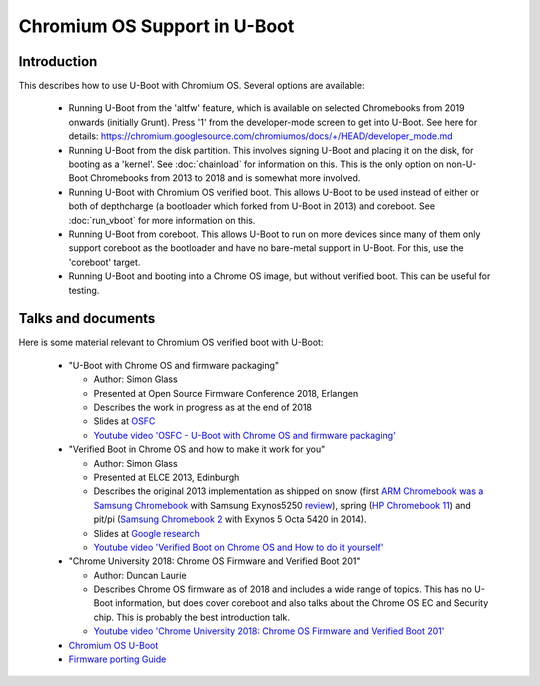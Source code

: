 .. SPDX-License-Identifier: GPL-2.0+
.. Copyright 2020 Google LLC

Chromium OS Support in U-Boot
=============================

Introduction
------------

This describes how to use U-Boot with Chromium OS. Several options are
available:

   - Running U-Boot from the 'altfw' feature, which is available on selected
     Chromebooks from 2019 onwards (initially Grunt). Press '1' from the
     developer-mode screen to get into U-Boot. See here for details:
     https://chromium.googlesource.com/chromiumos/docs/+/HEAD/developer_mode.md

   - Running U-Boot from the disk partition. This involves signing U-Boot and
     placing it on the disk, for booting as a 'kernel'. See
     :doc:`chainload` for information on this. This is the only
     option on non-U-Boot Chromebooks from 2013 to 2018 and is somewhat
     more involved.

   - Running U-Boot with Chromium OS verified boot. This allows U-Boot to be
     used instead of either or both of depthcharge (a bootloader which forked
     from U-Boot in 2013) and coreboot. See :doc:`run_vboot` for more
     information on this.

   - Running U-Boot from coreboot. This allows U-Boot to run on more devices
     since many of them only support coreboot as the bootloader and have
     no bare-metal support in U-Boot. For this, use the 'coreboot' target.

   - Running U-Boot and booting into a Chrome OS image, but without verified
     boot. This can be useful for testing.


Talks and documents
-------------------

Here is some material relevant to Chromium OS verified boot with U-Boot:

   - "U-Boot with Chrome OS and firmware packaging"

     - Author: Simon Glass
     - Presented at Open Source Firmware Conference 2018, Erlangen
     - Describes the work in progress as at the end of 2018
     - Slides at `OSFC <https://2018.osfc.io/uploads/talk/paper/26/U-Boot_with_Chrome_OS_and_firmware_packaging.pdf>`_
     - `Youtube video 'OSFC - U-Boot with Chrome OS and firmware packaging' <https://www.youtube.com/watch?v=1jknxUvmwpo>`_

   - "Verified Boot in Chrome OS and how to make it work for you"

     - Author: Simon Glass
     - Presented at ELCE 2013, Edinburgh
     - Describes the original 2013 implementation as shipped on snow (first
       `ARM Chromebook was a Samsung Chromebook <https://www.cnet.com/products/samsung-series-3-chromebook-xe303c12-11-6-exynos-5250-2-gb-ram-16-gb-ssd-bilingual-english-french/>`_
       with Samsung Exynos5250 `review <https://www.cnet.com/reviews/samsung-chromebook-series-3-review/>`_),
       spring (`HP Chromebook 11 <https://www.cnet.com/products/hp-chromebook-11-g2-11-6-exynos-5250-4-gb-ram-16-gb-emmc/>`_)
       and pit/pi (`Samsung Chromebook 2 <https://www.cnet.com/products/samsung-chromebook-2-xe503c12-11-6-exynos-5-octa-4-gb-ram-16-gb-ssd/>`_
       with Exynos 5 Octa 5420 in 2014).
     - Slides at `Google research <https://research.google/pubs/pub42038/>`_
     - `Youtube video 'Verified Boot on Chrome OS and How to do it yourself' <https://www.youtube.com/watch?v=kdpZC9jFzZA>`_

   - "Chrome University 2018: Chrome OS Firmware and Verified Boot 201"

     - Author: Duncan Laurie
     - Describes Chrome OS firmware as of 2018 and includes a wide range of
       topics. This has no U-Boot information, but does cover coreboot and also
       talks about the Chrome OS EC and Security chip. This is probably the
       best introduction talk.
     - `Youtube video 'Chrome University 2018: Chrome OS Firmware and Verified Boot 201' <https://www.youtube.com/watch?v=WY2sWpuda2g>`_

   - `Chromium OS U-Boot <https://www.chromium.org/developers/u-boot>`_

   - `Firmware porting Guide <https://www.chromium.org/chromium-os/firmware-porting-guide>`_
